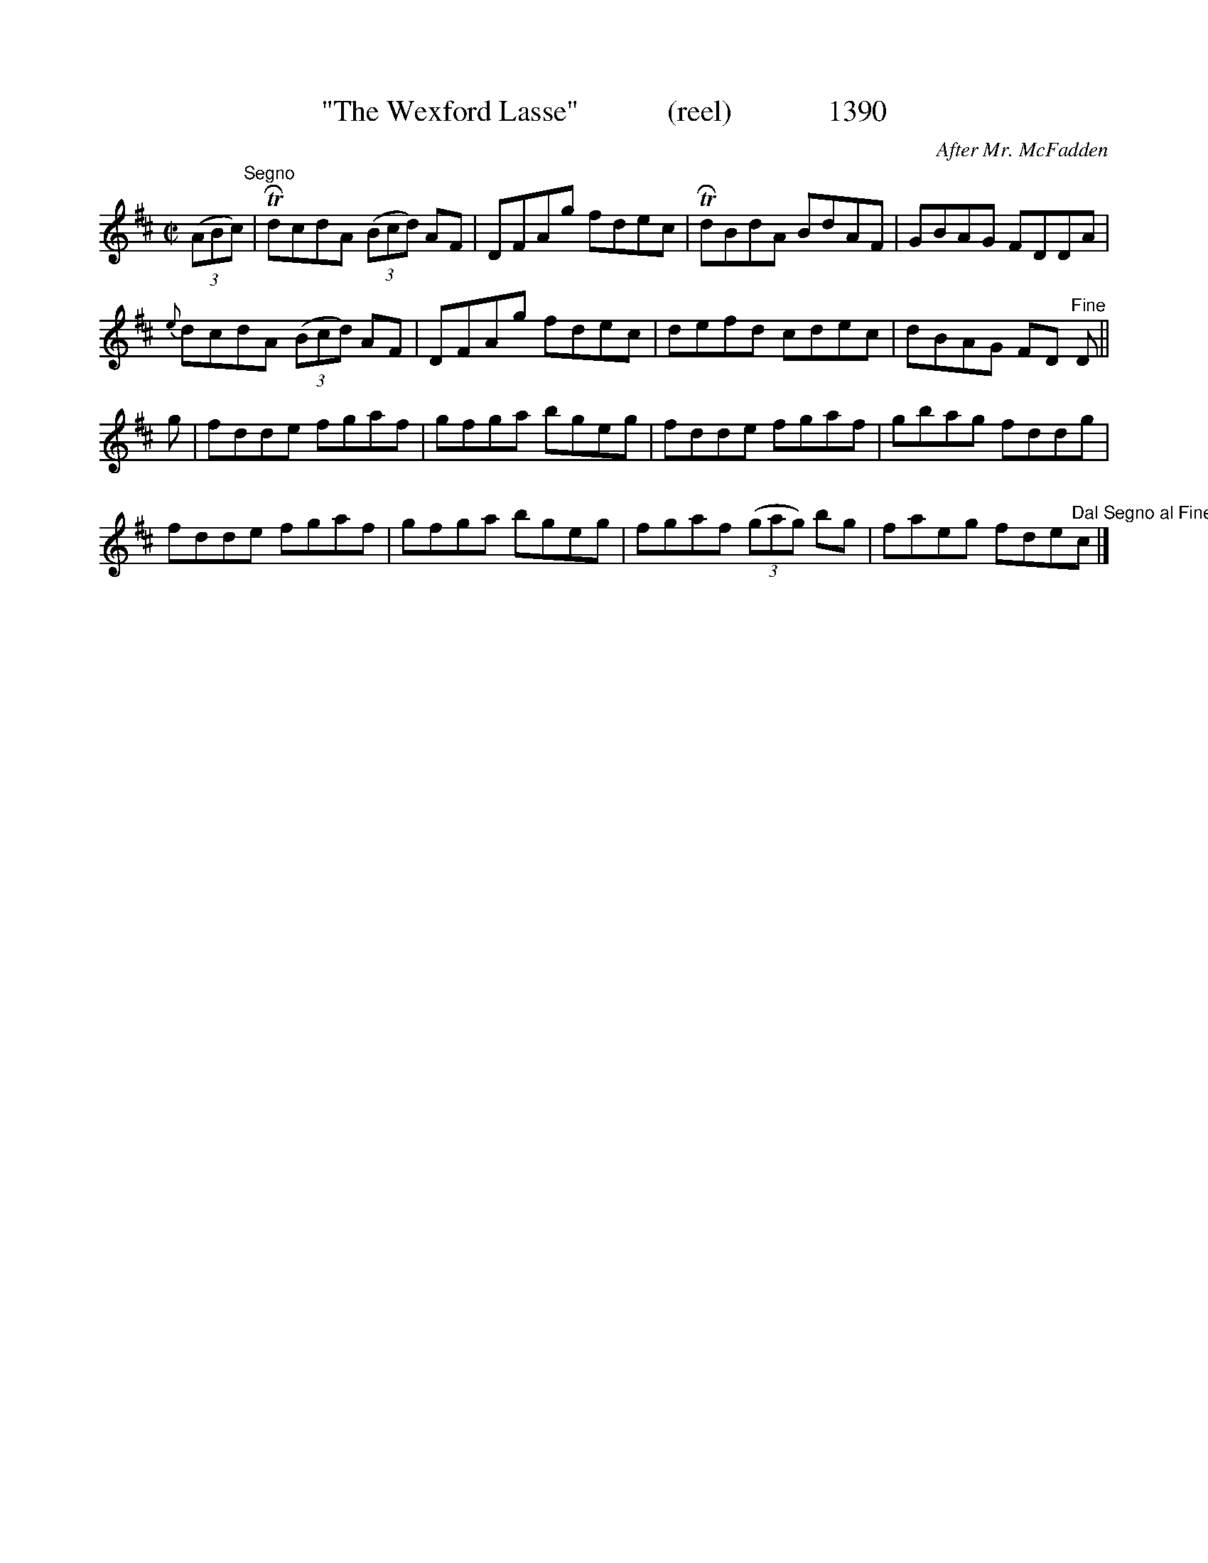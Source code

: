 X:1390
T:"The Wexford Lasse"            (reel)             1390
C:After Mr. McFadden
B:O'Neill's Music Of Ireland (The 1850) Lyon & Healy, Chicago, 1903 edition
Z:FROM O'NEILL'S TO NOTEWORTHY, FROM NOTEWORTHY TO ABC, MIDI AND .TXT BY VINCE
BRENNAN July 2003 (HTTP://WWW.SOSYOURMOM.COM)
I:abc2nwc
M:C|
L:1/8
K:D
(3(ABc)"^Segno"|TRdcdA (3(Bcd) AF|DFAg fdec|TRdBdA BdAF|GBAG FDDA|
{e}dcdA (3(Bcd) AF|DFAg fdec|defd cdec|dBAG FD  "^Fine"D||
g|fdde fgaf|gfga bgeg|fdde fgaf|gbag fddg|
fdde fgaf|gfga bgeg|fgaf  (3(gag) bg|faeg fde"^Dal Segno al Fine"c|]


